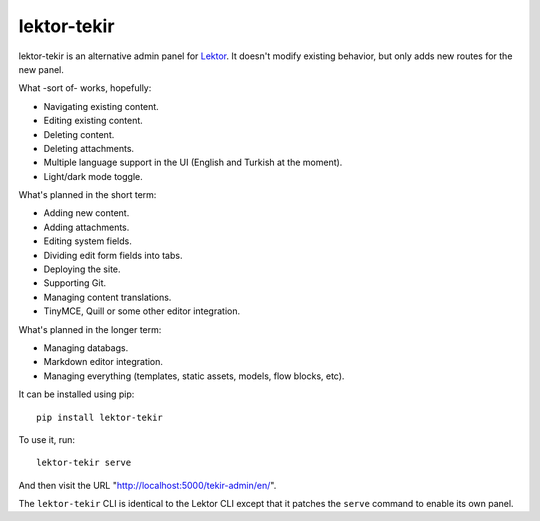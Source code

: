 lektor-tekir
============

lektor-tekir is an alternative admin panel for `Lektor`_.
It doesn't modify existing behavior, but only adds new routes
for the new panel.

What -sort of- works, hopefully:

- Navigating existing content.
- Editing existing content.
- Deleting content.
- Deleting attachments.
- Multiple language support in the UI (English and Turkish at the moment).
- Light/dark mode toggle.

What's planned in the short term:

- Adding new content.
- Adding attachments.
- Editing system fields.
- Dividing edit form fields into tabs.
- Deploying the site.
- Supporting Git.
- Managing content translations.
- TinyMCE, Quill or some other editor integration.

What's planned in the longer term:

- Managing databags.
- Markdown editor integration.
- Managing everything (templates, static assets, models, flow blocks, etc).

It can be installed using pip::

  pip install lektor-tekir

To use it, run::

  lektor-tekir serve

And then visit the URL "http://localhost:5000/tekir-admin/en/".

The ``lektor-tekir`` CLI is identical to the Lektor CLI
except that it patches the ``serve`` command to enable its own panel.

.. _Lektor: https://www.getlektor.com/
